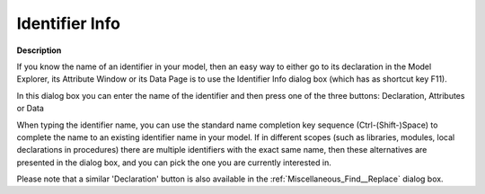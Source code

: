 

.. _Miscellaneous_Identifier_Info:


Identifier Info
===============

**Description** 

If you know the name of an identifier in your model, then an easy way to either go to its declaration in the Model Explorer, its Attribute Window or its Data Page is to use the Identifier Info dialog box (which has as shortcut key F11).



In this dialog box you can enter the name of the identifier and then press one of the three buttons: Declaration, Attributes or Data



When typing the identifier name, you can use the standard name completion key sequence (Ctrl-(Shift-)Space) to complete the name to an existing identifier name in your model. If in different scopes (such as libraries, modules, local declarations in procedures) there are multiple identifiers with the exact same name, then these alternatives are presented in the dialog box, and you can pick the one you are currently interested in.



Please note that a similar 'Declaration' button is also available in the :ref:`Miscellaneous_Find__Replace`  dialog box.





